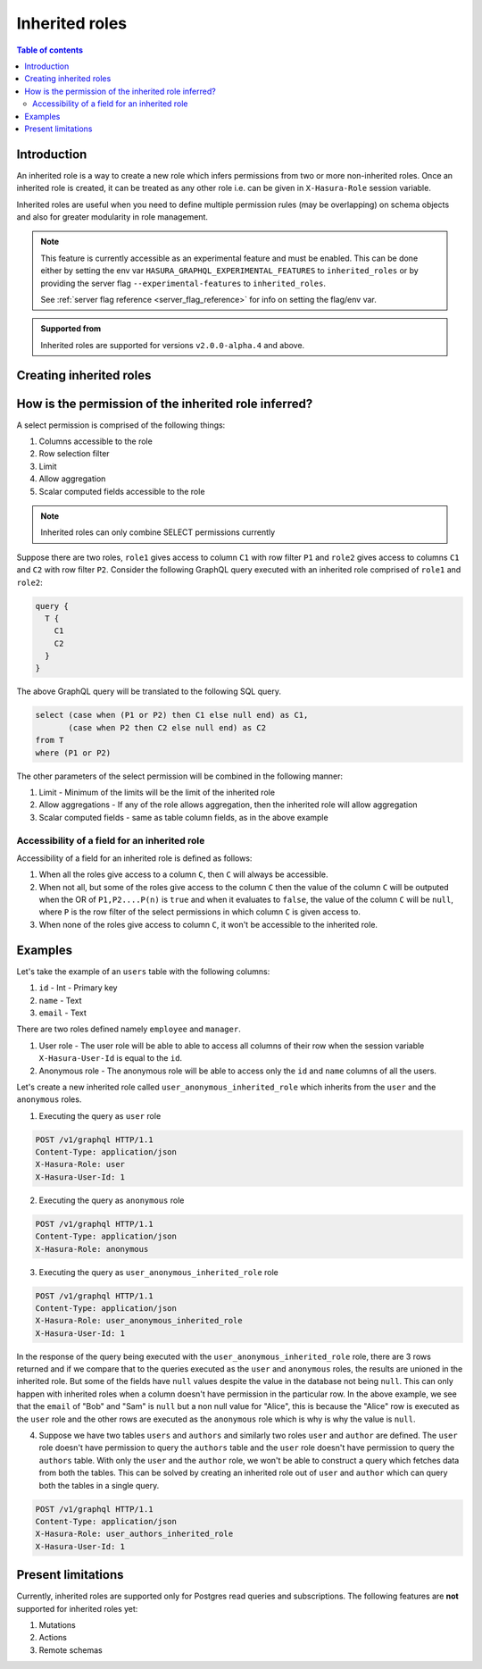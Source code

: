 .. meta::
   :description: Hasura inherited roles
   :keywords: hasura, docs, authorization, multiple roles, inherited roles

.. _inherited_roles:

Inherited roles
===============

.. contents:: Table of contents
   :backlinks: none
   :depth: 2
   :local:

Introduction
------------

An inherited role is a way to create a new role which infers permissions from two or more non-inherited roles. Once an inherited role is created, it can be treated as any other role i.e. can be given in ``X-Hasura-Role`` session variable.

Inherited roles are useful when you need to define multiple permission rules (may be overlapping) on schema objects and also for greater modularity in role management.

.. note::

   This feature is currently accessible as an experimental feature and must be enabled.
   This can be done either by setting the env var ``HASURA_GRAPHQL_EXPERIMENTAL_FEATURES``
   to ``inherited_roles`` or by providing the server flag ``--experimental-features``
   to ``inherited_roles``.

   See :ref:`server flag reference <server_flag_reference>` for info on setting the flag/env var.

.. admonition:: Supported from

   Inherited roles are supported for versions ``v2.0.0-alpha.4`` and above.

Creating inherited roles
------------------------

.. rst-class:: api_tabs
.. tabs::

  .. tab:: Console

     Go to the ``Settings`` tab (⚙) on the console and click on ``Inherited Roles``.

     .. thumbnail:: /img/graphql/core/auth/console-inherited-role.png
        :alt: Console create inherited role
        :width: 1100px

  .. tab:: CLI

     To add a new inherited role, edit the ``metadata/inherited_roles.yaml`` file adding the inherited role definition
     like this:

     .. code-block:: yaml

        - role_name: sample_inherited_role
          role_set:
            - user
            - editor

     Apply the metadata by running:

     .. code-block:: bash

       hasura metadata apply

  .. tab:: API

     You can add a inherited role using the :ref:`add_inherited_role metadata API <metadata_add_inherited_role>`:

     .. code-block:: http

      POST /v1/metadata HTTP/1.1
      Content-Type: application/json
      X-Hasura-Role: admin

      {
        "type": "add_inherited_role",
        "args": {
           "role_name":"sample_inherited_role",
           "role_set":[
              "user",
              "editor"
           ]
        }
      }


How is the permission of the inherited role inferred?
-----------------------------------------------------

A select permission is comprised of the following things:

1. Columns accessible to the role
2. Row selection filter
3. Limit
4. Allow aggregation
5. Scalar computed fields accessible to the role

.. note::

   Inherited roles can only combine SELECT permissions currently

Suppose there are two roles, ``role1`` gives access to column ``C1`` with row filter ``P1`` and ``role2`` gives access to columns ``C1`` and ``C2`` with row filter ``P2``. Consider the following GraphQL query executed with an inherited role comprised of ``role1`` and ``role2``:

.. code-block:: graphql

   query {
     T {
       C1
       C2
     }
   }

The above GraphQL query will be translated to the following SQL query.

.. code-block:: sql

    select (case when (P1 or P2) then C1 else null end) as C1,
           (case when P2 then C2 else null end) as C2
    from T
    where (P1 or P2)


The other parameters of the select permission will be combined in the following manner:

1. Limit - Minimum of the limits will be the limit of the inherited role
2. Allow aggregations - If any of the role allows aggregation, then the inherited role will allow aggregation
3. Scalar computed fields - same as table column fields, as in the above example

Accessibility of a field for an inherited role
~~~~~~~~~~~~~~~~~~~~~~~~~~~~~~~~~~~~~~~~~~~~~~

Accessibility of a field for an inherited role is defined as follows:

1. When all the roles give access to a column ``C``, then ``C`` will
   always be accessible.
2. When not all, but some of the roles give access to the column ``C``
   then the value of the column ``C`` will be outputed when the OR
   of ``P1,P2....P(n)`` is ``true`` and when it evaluates to ``false``,
   the value of the column ``C`` will be ``null``, where ``P`` is the
   row filter of the select permissions in which column ``C`` is given access to.
3. When none of the roles give access to column ``C``, it won't be accessible
   to the inherited role.

Examples
--------

Let's take the example of an ``users`` table with the following columns:

1. ``id`` - Int - Primary key
2. ``name`` - Text
3. ``email`` - Text

There are two roles defined namely ``employee`` and ``manager``.

1. User role - The user role will be able to able to access all columns of their row  when the session variable ``X-Hasura-User-Id`` is equal to the ``id``.

2. Anonymous role - The anonymous role will be able to access only the ``id`` and ``name`` columns of all the users.

Let's create a new inherited role called ``user_anonymous_inherited_role`` which inherits from the ``user`` and the ``anonymous`` roles.

1. Executing the query as ``user`` role

.. code-block:: http

   POST /v1/graphql HTTP/1.1
   Content-Type: application/json
   X-Hasura-Role: user
   X-Hasura-User-Id: 1

.. graphiql::
  :view_only:
  :query:
     query {
        users {
          id
          name
          email
        }
      }
  :response:
     {
       "data": {
         "users": [
           {
              "id": 1,
              "name": "alice",
              "email": "alice@xyz.com"
           }
         ]
       }
     }

2. Executing the query as ``anonymous`` role

.. code-block:: http

   POST /v1/graphql HTTP/1.1
   Content-Type: application/json
   X-Hasura-Role: anonymous

.. graphiql::
  :view_only:
  :query:
     query {
        users {
          id
          name
        }
      }
  :response:
     {
       "data": {
         "users": [
           {
             "id": 1,
             "name": "Alice"
           },
           {
             "id": 2,
             "name": "Bob"
           },
           {
             "id": 3,
             "name": "Sam"
           }
         ]
       }
     }

3. Executing the query as ``user_anonymous_inherited_role`` role

.. code-block:: http

   POST /v1/graphql HTTP/1.1
   Content-Type: application/json
   X-Hasura-Role: user_anonymous_inherited_role
   X-Hasura-User-Id: 1

.. graphiql::
   :view_only:
   :query:
      query {
        users {
          id
          name
          email
        }
      }
   :response:
      {
        "data": {
          "users": [
            {
              "id": 1,
              "name": "Alice",
              "email": "alice@xyz.com"
            },
            {
              "id": 2,
              "name": "Bob",
              "email": null
            },
            {
              "id": 3,
              "name": "Sam",
              "email": null
            }
          ]
        }
      }

In the response of the query being executed with the ``user_anonymous_inherited_role`` role, there are 3 rows returned and if
we compare that to the queries executed as the ``user`` and ``anonymous`` roles, the results are unioned in the inherited
role. But some of the fields have ``null`` values despite the value in the database not being ``null``. This can only happen
with inherited roles when a column doesn't have permission in the particular row. In the above example, we see that the
``email`` of "Bob"  and "Sam" is ``null`` but a non null value for "Alice", this is because the "Alice" row is executed as the
``user`` role and the other rows are executed as the ``anonymous`` role which is why is why the value is ``null``.


4. Suppose we have two tables ``users`` and ``authors`` and similarly two roles ``user`` and ``author`` are defined. The ``user``
   role doesn't have permission to query the ``authors`` table and the ``user`` role doesn't have permission to query the ``authors`` table. With only the ``user`` and the ``author`` role, we won't be able to construct a query which fetches data from both the tables. This can be solved by creating an inherited role out of ``user`` and ``author`` which can query both the
   tables in a single query.


.. code-block:: http

   POST /v1/graphql HTTP/1.1
   Content-Type: application/json
   X-Hasura-Role: user_authors_inherited_role
   X-Hasura-User-Id: 1

.. graphiql::
  :view_only:
  :query:
       query {
         users {
           id
           name
           email
         }
         authors {
           id
           name
           followers
         }
       }
  :response:
       {
         "data": {
           "users": [
             {
               "id": 1,
               "name": "Alice",
               "email": "alice@xyz.com"
             }
           ],
           "authors": [
             {
               "id": 1,
               "name": "Paulo Coelho",
               "followers": 10382193
             }
           ]
         }
       }


Present limitations
-------------------

Currently, inherited roles are supported only for Postgres read queries and subscriptions.
The following features are **not** supported for inherited roles yet:

1. Mutations
2. Actions
3. Remote schemas
